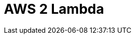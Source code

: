 // Do not edit directly!
// This file was generated by camel-quarkus-maven-plugin:update-extension-doc-page

= AWS 2 Lambda
:cq-artifact-id: camel-quarkus-aws2-lambda
:cq-artifact-id-base: aws2-lambda
:cq-native-supported: true
:cq-status: Stable
:cq-deprecated: false
:cq-jvm-since: 1.1.0
:cq-native-since: 1.1.0
:cq-camel-part-name: aws2-lambda
:cq-camel-part-title: AWS 2 Lambda
:cq-camel-part-description: Manage and invoke AWS Lambda functions using AWS SDK version 2.x.
:cq-extension-page-title: AWS 2 Lambda
